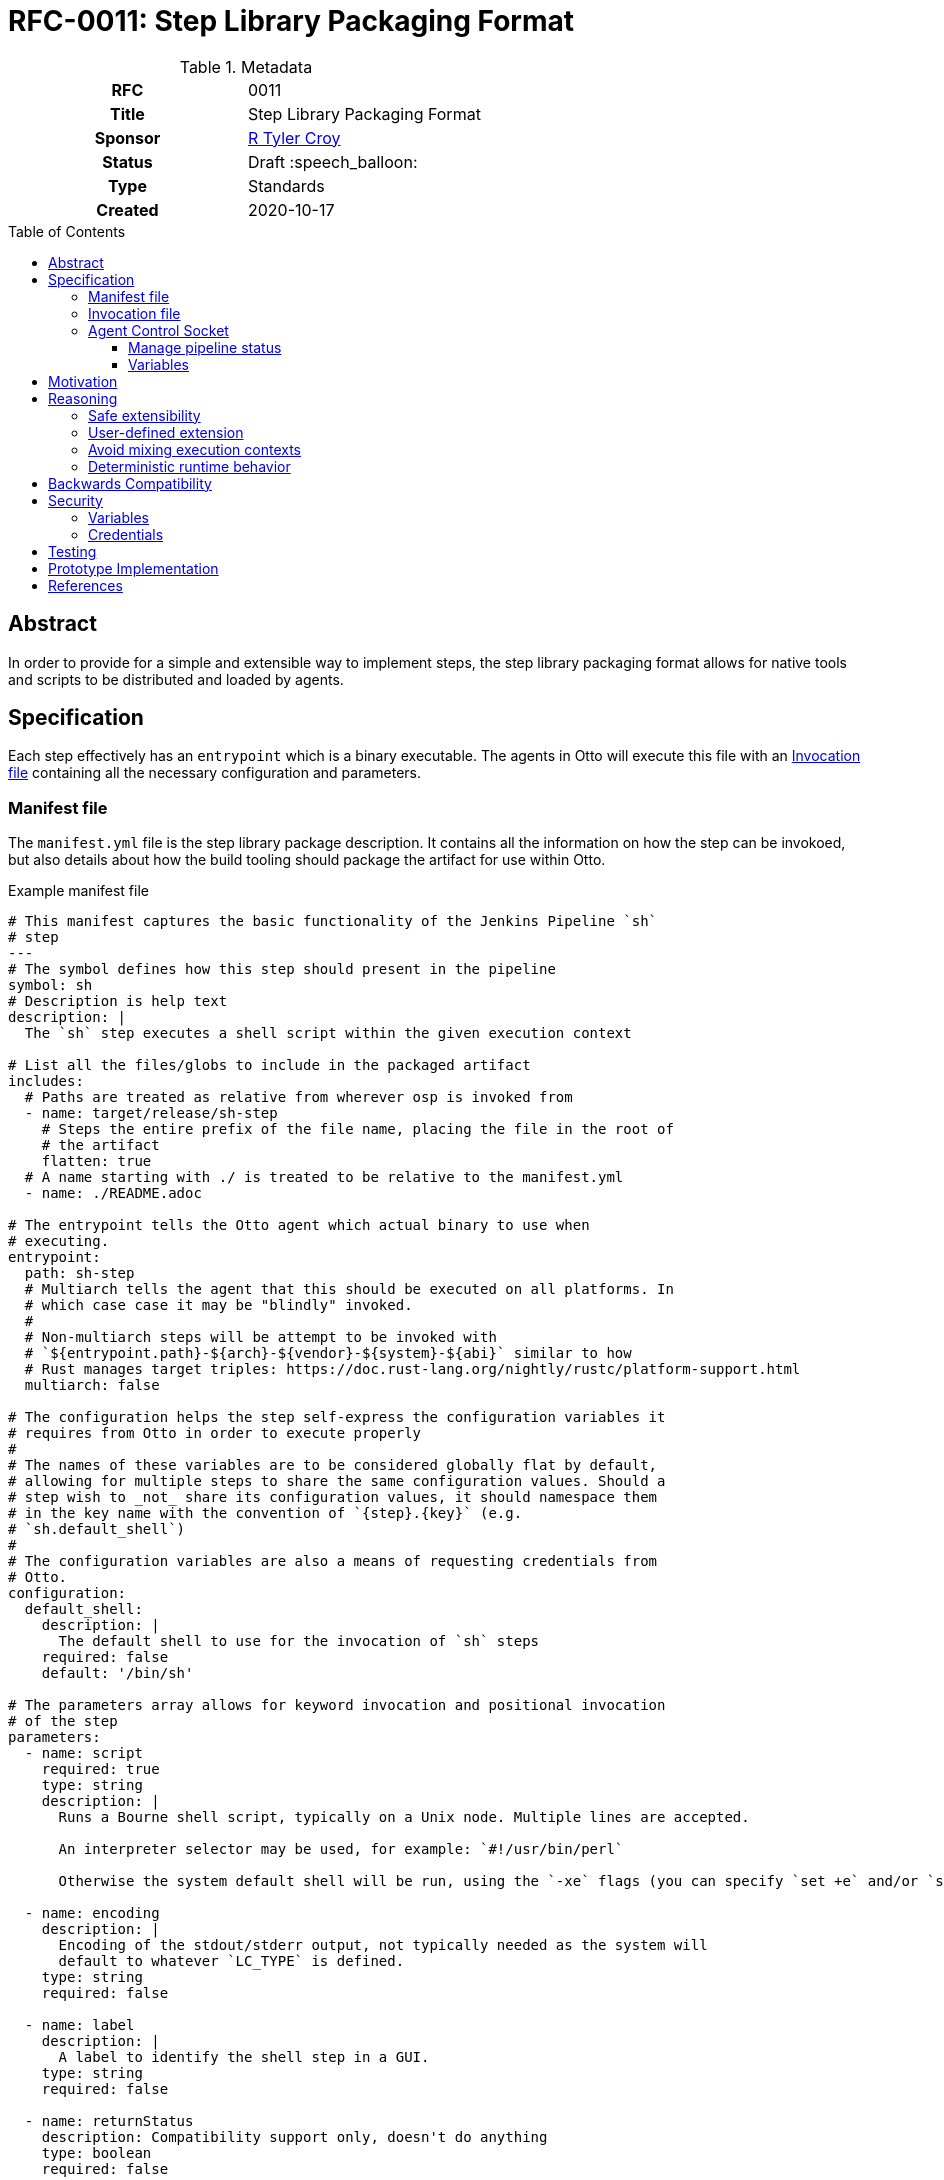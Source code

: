 = RFC-0011: Step Library Packaging Format
:toc: preamble
:toclevels: 3
ifdef::env-github[]
:tip-caption: :bulb:
:note-caption: :information_source:
:important-caption: :heavy_exclamation_mark:
:caution-caption: :fire:
:warning-caption: :warning:
endif::[]

.**RFC Template**

.Metadata
[cols="1h,1"]
|===
| RFC
| 0011

| Title
| Step Library Packaging Format

| Sponsor
| link:https://github.com/rtyler[R Tyler Croy]

| Status
| Draft :speech_balloon:

| Type
| Standards

| Created
| 2020-10-17

|===

== Abstract

In order to provide for a simple and extensible way to implement steps, the
step library packaging format allows for native tools and scripts to be
distributed and loaded by agents.


== Specification

Each step effectively has an `entrypoint` which is a binary executable. The
agents in Otto will execute this file with an <<invocation-file>> containing
all the necessary configuration and parameters.

[[manifest-file]]
=== Manifest file

The `manifest.yml` file is the step library package description. It contains
all the information on how the step can be invokoed, but also details about how
the build tooling should package the artifact for use within Otto.

.Example manifest file
[source,yaml]
----
# This manifest captures the basic functionality of the Jenkins Pipeline `sh`
# step
---
# The symbol defines how this step should present in the pipeline
symbol: sh
# Description is help text
description: |
  The `sh` step executes a shell script within the given execution context

# List all the files/globs to include in the packaged artifact
includes:
  # Paths are treated as relative from wherever osp is invoked from
  - name: target/release/sh-step
    # Steps the entire prefix of the file name, placing the file in the root of
    # the artifact
    flatten: true
  # A name starting with ./ is treated to be relative to the manifest.yml
  - name: ./README.adoc

# The entrypoint tells the Otto agent which actual binary to use when
# executing.
entrypoint:
  path: sh-step
  # Multiarch tells the agent that this should be executed on all platforms. In
  # which case case it may be "blindly" invoked.
  #
  # Non-multiarch steps will be attempt to be invoked with
  # `${entrypoint.path}-${arch}-${vendor}-${system}-${abi}` similar to how
  # Rust manages target triples: https://doc.rust-lang.org/nightly/rustc/platform-support.html
  multiarch: false

# The configuration helps the step self-express the configuration variables it
# requires from Otto in order to execute properly
#
# The names of these variables are to be considered globally flat by default,
# allowing for multiple steps to share the same configuration values. Should a
# step wish to _not_ share its configuration values, it should namespace them
# in the key name with the convention of `{step}.{key}` (e.g.
# `sh.default_shell`)
#
# The configuration variables are also a means of requesting credentials from
# Otto.
configuration:
  default_shell:
    description: |
      The default shell to use for the invocation of `sh` steps
    required: false
    default: '/bin/sh'

# The parameters array allows for keyword invocation and positional invocation
# of the step
parameters:
  - name: script
    required: true
    type: string
    description: |
      Runs a Bourne shell script, typically on a Unix node. Multiple lines are accepted.

      An interpreter selector may be used, for example: `#!/usr/bin/perl`

      Otherwise the system default shell will be run, using the `-xe` flags (you can specify `set +e` and/or `set +x` to disable those).

  - name: encoding
    description: |
      Encoding of the stdout/stderr output, not typically needed as the system will
      default to whatever `LC_TYPE` is defined.
    type: string
    required: false

  - name: label
    description: |
      A label to identify the shell step in a GUI.
    type: string
    required: false

  - name: returnStatus
    description: Compatibility support only, doesn't do anything
    type: boolean
    required: false

  - name: returnStdout
    description: Compatibility support only, doesn't do anything
    type: boolean
    required: false
----


[[invocation-file]]
=== Invocation file

The invocation file is a YAML file generated at runtime and made available to
the step binary on the agent. The invocation file should carry all parameters,
environment variables, and internal configuration necessary for the step binary
to execute correctly.

.Example invocation file passed to entrypoint
[source,yaml]
----
---
configuration:
  self: 'some-uuid-v4' # <1>
  ipc: '/tmp/agent-5171.sock' # <2>
  endpoints: # <3>
    objects:
      url: 'http://localhost:8080'

parameters:
  script: 'ls -lah'
----
<1> `self` contains the identifier the step can use to identify itself when interacting with the control socket or other services.
<2> `ipc` will have a path to the agent's control socket, which speaks HTTP.
<3> `endpoints` is a map of endpoints which the step may interact with to perform its functions.


[[control-socket]]
=== Agent Control Socket

Each agent will open up a control socket for the steps it launches to safely
communicate back with the long-lived agent daemon. The agent _may_ create a
single long-lived IPC socket which is open for all steps, or generate a unique
IPC connection for each step. The messages must be JSON structured and steps
should wait for a response before proceeding to their next operation.


For the inter-process communication (IPC) between steps and the agent, the agent
should bind an HTTP service to a local unix socket on platforms which support it.
All requests should then be formed as JSON over HTTP, which is further described
in <<0005-json-over-http.adoc#abstract, RFC #5>>.

Examples of requests are detailed below.

.Response
[source,json]
----
{
    "type" : "Received"
}
----

==== Manage pipeline status

The total number of pipeline status is subject of another document, but for example
purposes assume there are: `Success`, `Failure`, `Unstable`, and `Aborted`.

[NOTE]
====
If the step returns a non-zero status, it will automatically set the status to `Failure`.
See the `Status` enum in the agent code for a mapping of exit codes to status.
====

.Change the status
[source,json]
----
{
    "type" : "SetPipelineStatus",
    "status" : "Unstable"
}
----

.Terminate the pipeline
[source,json]
----
{
    "type" : "TerminatePipeline"
}
----

==== Variables

Capturing variables should be pretty straightforward.

.Example step capturing a variable
[source]
----
prompt msg: 'What color should the bike shed be?', into: 'color'
----

.Variable capture message
[source,json]
----
{
    "type" : "CaptureVariable",
    "name" : "color",
    "value" : "blue"
}
----

These can then be accessed in the steps remaining in the scope (e.g. a stage)
via a special environment variable: `VAR_COLOR`

Storing a new variable should replace it, but a `drop` step should also exist, e.g.:

[source]
----
drop name: 'color'
----

.Drop variable message
[source,json]
----
{
    "type" : "DropVariable",
    "name" : "color"
}
----


== Motivation

Otto requires a means of defining pipeline behavior in a customizable fashion.
This includes a standard set of steps which address common user needs, along
with a pattern to allow for user-defined steps.


== Reasoning

The approach defined in this document intends to address some of the goals
defined at the outset of the Otto project, discussed below.

=== Safe extensibility

[quote]
====
Extensibility must not come at the expense of system integrity. Systems which
allow for administrator, or user-injected code at runtime cannot avoid system
reliability and security problems. Extensibility is an important characteristic
to support, but secondary to system integrity.
====

The process boundaries required by the design of step libraries is the **key
feature** of this design. The extensibility of the system is inherently
process-based which allows for steps to do numerous things which are not
currently known or defined. 


=== User-defined extension

[quote]
====
Usage cannot grow across an organization without user-defined extension. The
operators of the system will not be able to provide for every eventual
requirement from users. Some mechanism for extending or consolidating aspects
of a continuous delivery process must exist.
====

Implied, but not defined by this document is the notion of a "standard library"
of steps to cover common cases which many users will have in _most_ of their
pipelines. That said, because step libraries are "just tarballs" that means
that a user should be able to bring their own step libraries and in some cases
even override the step libraries defined by the standard library.

Because the step libraries are dumb tarballs, they also don't require any
specific platform support for users to bring their own implementations of
steps. An `entrypoint` in the <<manifest-file>> is nothing more than an file
executable by the agent. This allows users to write their own custom steps in
Bash, Ruby, Python, Java, C#, etc. So long as the process can read the
<<invocation-file>> and emit the appropriate outputs, any number of steps
implemented in different languages should have no problem co-existing within
the same pipeline.


=== Avoid mixing execution contexts

[quote]
====
Mixing of management and execution contexts causes a myriad of issues. Many
tools allow the management/orchestrator process to run user-defined workloads.
This allows breaches of isolation between user-defined workloads and
administrator configuration and data.
====

The step library approach pushes execution of user-defined code solely to the
agent which is executed the pipeline. In many cases this will be a machine with
few privileges or an ephemeral cloud/container instance. As such there is zero
execution of user-defined workloads in the locations where system execution
occurs, such as in the parser, orchestrator, or other services.


=== Deterministic runtime behavior

[quote]
====
Non-deterministic runtime behavior adds instability. Without being able to
"explain" a set of operations which should occur before runtime, it is
impossible to determine whether or not a given delivery pipeline is correctly
constructed.
====

Execution of steps from a step library can and should be done without an
"interpreter." That is to say the modeling language which sits on top of the
step libraries doesn't need to be Turing-complete
footnote:[https://en.wikipedia.org/wiki/Turing_completeness] and can be
"explained" prior to execution.

This approach _should_ open the door to future enhancements which can perform a
type of static analysis on pipelines to find redundant steps or performance
bottlenecks that can be improved upon at a later date.



== Backwards Compatibility

Since Otto has no previous step subsystem, no backwards compatibility concerns.


== Security

=== Variables

Variables must be stored within the agent per-pipeline, such that pipelines
cannot "pollute" the variable namespace of other pipelines. Current test
implementations require a single agent invocation per pipeline invocation, so
it's not yet possible to even have an agent run multiple successive or
concurrent pipelines. Should that ever become the case, it is expected that
variables will be associated with pipeline which declares them.

=== Credentials

The retrieval and use of credentials by steps is not subject to this document,
and is at this time still under active deliberation.


== Testing

Testing of step libraries is covered in the main source repository. This
includes testing of steps as well, which are generally using
link:https://github.com/kward/shunit2/[shunit2].

== Prototype Implementation

The prototype implementation is found in the
link:https://github.com/rtyler/otto[main branch].

== References

